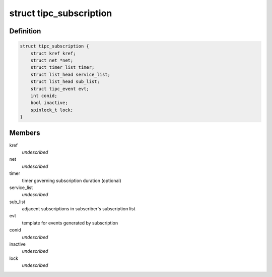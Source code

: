 .. -*- coding: utf-8; mode: rst -*-
.. src-file: net/tipc/subscr.h

.. _`tipc_subscription`:

struct tipc_subscription
========================

.. c:type:: struct tipc_subscription

    TIPC network topology subscription object

.. _`tipc_subscription.definition`:

Definition
----------

.. code-block:: c

    struct tipc_subscription {
        struct kref kref;
        struct net *net;
        struct timer_list timer;
        struct list_head service_list;
        struct list_head sub_list;
        struct tipc_event evt;
        int conid;
        bool inactive;
        spinlock_t lock;
    }

.. _`tipc_subscription.members`:

Members
-------

kref
    *undescribed*

net
    *undescribed*

timer
    timer governing subscription duration (optional)

service_list
    *undescribed*

sub_list
    adjacent subscriptions in subscriber's subscription list

evt
    template for events generated by subscription

conid
    *undescribed*

inactive
    *undescribed*

lock
    *undescribed*

.. This file was automatic generated / don't edit.


